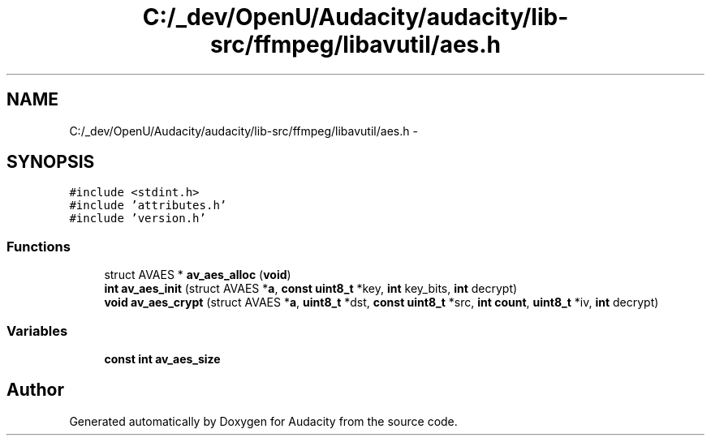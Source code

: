 .TH "C:/_dev/OpenU/Audacity/audacity/lib-src/ffmpeg/libavutil/aes.h" 3 "Thu Apr 28 2016" "Audacity" \" -*- nroff -*-
.ad l
.nh
.SH NAME
C:/_dev/OpenU/Audacity/audacity/lib-src/ffmpeg/libavutil/aes.h \- 
.SH SYNOPSIS
.br
.PP
\fC#include <stdint\&.h>\fP
.br
\fC#include 'attributes\&.h'\fP
.br
\fC#include 'version\&.h'\fP
.br

.SS "Functions"

.in +1c
.ti -1c
.RI "struct AVAES * \fBav_aes_alloc\fP (\fBvoid\fP)"
.br
.ti -1c
.RI "\fBint\fP \fBav_aes_init\fP (struct AVAES *\fBa\fP, \fBconst\fP \fBuint8_t\fP *key, \fBint\fP key_bits, \fBint\fP decrypt)"
.br
.ti -1c
.RI "\fBvoid\fP \fBav_aes_crypt\fP (struct AVAES *\fBa\fP, \fBuint8_t\fP *dst, \fBconst\fP \fBuint8_t\fP *src, \fBint\fP \fBcount\fP, \fBuint8_t\fP *iv, \fBint\fP decrypt)"
.br
.in -1c
.SS "Variables"

.in +1c
.ti -1c
.RI "\fBconst\fP \fBint\fP \fBav_aes_size\fP"
.br
.in -1c
.SH "Author"
.PP 
Generated automatically by Doxygen for Audacity from the source code\&.

